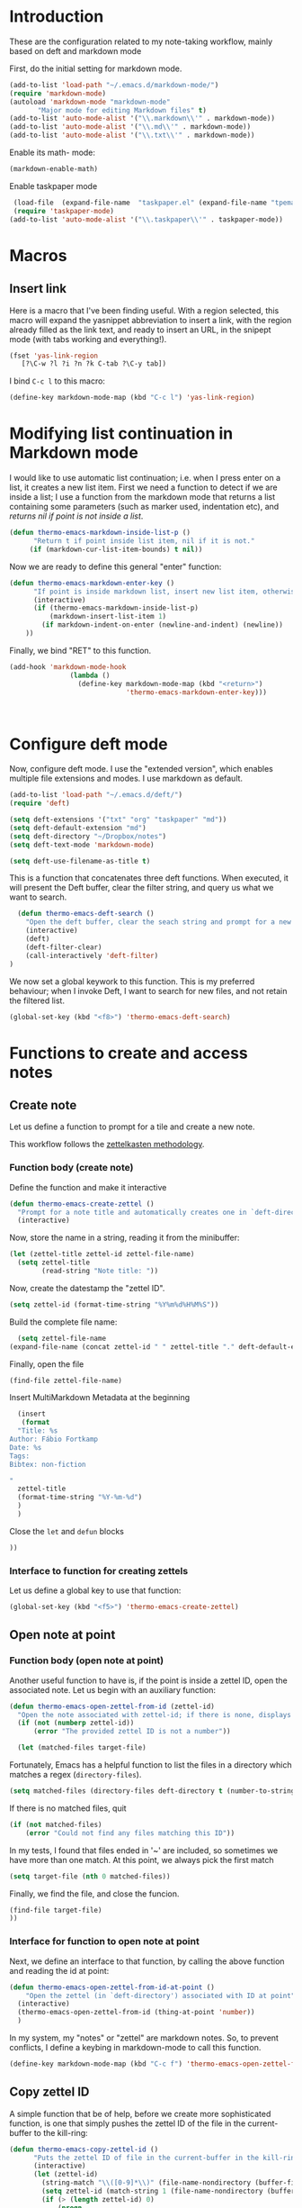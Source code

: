 * Introduction

These are the configuration related to my note-taking workflow, mainly based on deft and markdown mode

First, do the initial setting for markdown mode.

#+BEGIN_SRC emacs-lisp
(add-to-list 'load-path "~/.emacs.d/markdown-mode/")
(require 'markdown-mode)
(autoload 'markdown-mode "markdown-mode"
       "Major mode for editing Markdown files" t)
(add-to-list 'auto-mode-alist '("\\.markdown\\'" . markdown-mode))
(add-to-list 'auto-mode-alist '("\\.md\\'" . markdown-mode))
(add-to-list 'auto-mode-alist '("\\.txt\\'" . markdown-mode))
#+END_SRC

Enable its math- mode:

#+BEGIN_SRC emacs-lisp
(markdown-enable-math)
#+END_SRC

Enable taskpaper mode

#+BEGIN_SRC emacs-lisp
  (load-file  (expand-file-name  "taskpaper.el" (expand-file-name "tpemacs" dotfiles-dir)) )
  (require 'taskpaper-mode)
 (add-to-list 'auto-mode-alist '("\\.taskpaper\\'" . taskpaper-mode)) 
#+END_SRC

* Macros

** Insert link

Here is a macro that I've been finding useful. With a region selected, this macro will expand the yasnippet abbreviation to insert a link, with the region already filled as the link text, and ready to insert an URL, in the snipept mode (with tabs working and everything!).

#+BEGIN_SRC emacs-lisp
  (fset 'yas-link-region
     [?\C-w ?l ?i ?n ?k C-tab ?\C-y tab])
#+END_SRC

I bind ~C-c l~ to this macro:

#+BEGIN_SRC emacs-lisp
  (define-key markdown-mode-map (kbd "C-c l") 'yas-link-region) 
#+END_SRC

* Modifying list continuation in Markdown mode

I would like to use automatic list continuation; i.e. when I press enter on a list, it creates a new list item. First we need a function to detect if we are inside a list; I use a function from the markdown mode that returns a list containing some parameters (such as marker used, indentation etc), and /returns nil if point is not inside a list/.

#+BEGIN_SRC emacs-lisp
(defun thermo-emacs-markdown-inside-list-p ()
      "Return t if point inside list item, nil if it is not."
     (if (markdown-cur-list-item-bounds) t nil))
#+END_SRC

Now we are ready to define this general "enter" function:

#+BEGIN_SRC emacs-lisp
(defun thermo-emacs-markdown-enter-key ()
      "If point is inside markdown list, insert new list item, otherwise handle RET according to value of markdown-indent-on-enter"
      (interactive)
      (if (thermo-emacs-markdown-inside-list-p)
          (markdown-insert-list-item 1)
        (if markdown-indent-on-enter (newline-and-indent) (newline))
    ))
#+END_SRC    

Finally, we bind "RET" to this function.

#+BEGIN_SRC emacs-lisp
  (add-hook 'markdown-mode-hook
                 (lambda ()
                   (define-key markdown-mode-map (kbd "<return>")
                               'thermo-emacs-markdown-enter-key)))



#+END_SRC

* Configure deft mode

Now, configure deft mode. I use the "extended version", which enables multiple file extensions and modes. I use markdown as default.

#+BEGIN_SRC emacs-lisp
(add-to-list 'load-path "~/.emacs.d/deft/")
(require 'deft)

(setq deft-extensions '("txt" "org" "taskpaper" "md"))
(setq deft-default-extension "md")
(setq deft-directory "~/Dropbox/notes")
(setq deft-text-mode 'markdown-mode)

(setq deft-use-filename-as-title t)
#+END_SRC

This is a function that concatenates three deft functions. When executed, it will present the Deft buffer, clear the filter string, and query us what we want to search.

#+BEGIN_SRC emacs-lisp
  (defun thermo-emacs-deft-search ()
    "Open the deft buffer, clear the seach string and prompt for a new search string in minibuffer"
    (interactive)
    (deft)
    (deft-filter-clear)
    (call-interactively 'deft-filter)
)
#+END_SRC

We now set a global keywork to this function. This is my preferred behaviour; when I invoke Deft, I want to search for new files, and not retain the filtered list.

#+BEGIN_SRC emacs-lisp
(global-set-key (kbd "<f8>") 'thermo-emacs-deft-search)
#+END_SRC

* Functions to create and access notes

** Create note
Let us define a function to prompt for a tile and create a new note.

This workflow follows the [[http://zettelkasten.de][zettelkasten methodology]].

*** Function body (create note)

Define the function and make it interactive

#+BEGIN_SRC emacs-lisp
  (defun thermo-emacs-create-zettel ()
    "Prompt for a note title and automatically creates one in `deft-directory', with a zettel ID appended to the file name, and `deft-default-extension' appended"
    (interactive)
#+END_SRC

Now, store the name in a string, reading it from the minibuffer:
#+BEGIN_SRC emacs-lisp
  (let (zettel-title zettel-id zettel-file-name)
    (setq zettel-title
          (read-string "Note title: "))
#+END_SRC

Now, create the datestamp the "zettel ID".

#+BEGIN_SRC emacs-lisp
  (setq zettel-id (format-time-string "%Y%m%d%H%M%S"))
#+END_SRC

Build the complete file name:

#+BEGIN_SRC emacs-lisp
    (setq zettel-file-name 
  (expand-file-name (concat zettel-id " " zettel-title "." deft-default-extension) deft-directory))
#+END_SRC

Finally, open the file

#+BEGIN_SRC emacs-lisp
  (find-file zettel-file-name)
#+END_SRC

Insert MultiMarkdown Metadata at the beginning
#+BEGIN_SRC emacs-lisp
  (insert
   (format
  "Title: %s  
Author: Fábio Fortkamp  
Date: %s  
Tags:  
Bibtex: non-fiction  

"
  zettel-title
  (format-time-string "%Y-%m-%d")
  )
  )
#+END_SRC

Close the ~let~ and ~defun~ blocks
#+BEGIN_SRC emacs-lisp
))
#+END_SRC

*** Interface to function for creating zettels

Let us define a global key to use that function:

#+BEGIN_SRC emacs-lisp
(global-set-key (kbd "<f5>") 'thermo-emacs-create-zettel)
#+END_SRC

** Open note at point

*** Function body (open note at point)

Another useful function to have is, if the point is inside a zettel ID, open the associated note. Let us begin with an auxiliary function:

#+BEGIN_SRC emacs-lisp
  (defun thermo-emacs-open-zettel-from-id (zettel-id)
    "Open the note associated with zettel-id; if there is none, displays an error message"
    (if (not (numberp zettel-id))
        (error "The provided zettel ID is not a number"))

    (let (matched-files target-file)
    
#+END_SRC

Fortunately, Emacs has a helpful function to list the files in a directory which matches a regex (~directory-files~).

#+BEGIN_SRC emacs-lisp
  (setq matched-files (directory-files deft-directory t (number-to-string zettel-id)))
#+END_SRC

If there is no matched files, quit

#+BEGIN_SRC emacs-lisp
  (if (not matched-files)
      (error "Could not find any files matching this ID"))
#+END_SRC


In my tests, I found that files ended in '~' are included, so sometimes we have more than one match. At this point, we always pick the first match

#+BEGIN_SRC emacs-lisp
(setq target-file (nth 0 matched-files))
#+END_SRC

Finally, we find the file, and close the funcion.

#+BEGIN_SRC emacs-lisp
(find-file target-file)
))

#+END_SRC

*** Interface for function to open note at point

Next, we define an interface to that function, by calling the above function and reading the id at point:

#+BEGIN_SRC emacs-lisp
    (defun thermo-emacs-open-zettel-from-id-at-point ()
        "Open the zettel (in `deft-directory') associated with ID at point"
      (interactive)
      (thermo-emacs-open-zettel-from-id (thing-at-point 'number))
      )
#+END_SRC

In my system, my "notes" or "zettel" are markdown notes. So, to prevent conflicts, I define a keybing in markdown-mode to call this function.

#+BEGIN_SRC emacs-lisp
  (define-key markdown-mode-map (kbd "C-c f") 'thermo-emacs-open-zettel-from-id-at-point)
#+END_SRC

** Copy zettel ID

A simple function that be of help, before we create more sophisticated function, is one that simply pushes the zettel ID of the file in the current-buffer to the kill-ring:

#+BEGIN_SRC emacs-lisp
  (defun thermo-emacs-copy-zettel-id ()
        "Puts the zettel ID of file in the current-buffer in the kill-ring"
        (interactive)
        (let (zettel-id)
          (string-match "\\([0-9]*\\)" (file-name-nondirectory (buffer-file-name)))
          (setq zettel-id (match-string 1 (file-name-nondirectory (buffer-file-name))))
          (if (> (length zettel-id) 0)
              (progn
                (kill-new zettel-id)
                (message "Zettel ID copied"))
              
            )
          )
        )
#+END_SRC


We use "k" as a modifier key to remember of "kill"

#+BEGIN_SRC emacs-lisp
  (define-key markdown-mode-map (kbd "C-c k") 'thermo-emacs-copy-zettel-id)
#+END_SRC


** Insert zettel ID at point

A third useful function to have is one that inserts a zettel ID. Suppose I'm writing a note, and I want to refer to a note that I am pretty sure I already wrote. I invoke this function (preferably via a keyboard shortcut), and Emacs opens a new window with a buffer containing the list of files in my notes directory. With an interface similar to deft mode, I can search for IDs or by text, and the list narrows to files matching that criteria. When I find the file I want, I press enter with the point at the file name, and Emacs then inserts the zettel ID at the point in the buffer where I invoked the function.

*** Function body (insert zettel ID at point)

First of all, we save the windows configurations.

Then, we save our point position in the current buffer.

Next, we create a new buffer, set it up. Maybe here we can use the Deft buffer, but modifying the ~RET~ key to yield the ID associated with the line at point.

Finally, we restore our configuration and type the ID.
